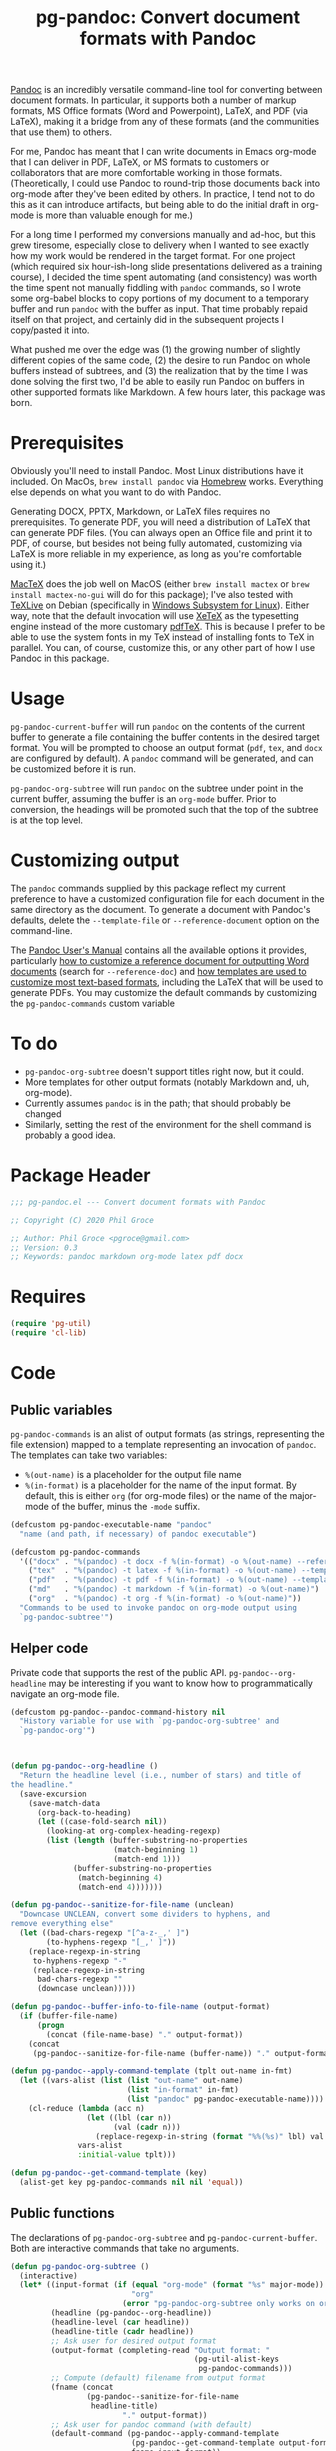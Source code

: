 #+STARTUP: indent
#+TITLE: pg-pandoc: Convert document formats with Pandoc

[[https://pandoc.org/][Pandoc]] is an incredibly versatile command-line tool for converting between document formats. In particular, it supports both a number of markup formats, MS Office formats (Word and Powerpoint), LaTeX, and PDF (via LaTeX), making it a bridge from any of these formats (and the communities that use them) to others.

For me, Pandoc has meant that I can write documents in Emacs org-mode that I can deliver in PDF, LaTeX, or MS formats to customers or collaborators that are more comfortable working in those formats. (Theoretically, I could use Pandoc to round-trip those documents back into org-mode after they've been edited by others. In practice, I tend not to do this as it can introduce artifacts, but being able to do the initial draft in org-mode is more than valuable enough for me.)

For a long time I performed my conversions manually and ad-hoc, but this grew tiresome, especially close to delivery when I wanted to see exactly how my work would be rendered in the target format. For one project (which required six hour-ish-long slide presentations delivered as a training course), I decided the time spent automating (and consistency) was worth the time spent not manually fiddling with =pandoc= commands, so I wrote some org-babel blocks to copy portions of my document to a temporary buffer and run =pandoc= with the buffer as input. That time probably repaid itself on that project, and certainly did in the subsequent projects I copy/pasted it into.

What pushed me over the edge was (1) the growing number of slightly different copies of the same code, (2) the desire to run Pandoc on whole buffers instead of subtrees, and (3) the realization that by the time I was done solving the first two, I'd be able to easily run Pandoc on buffers in other supported formats like Markdown. A few hours later, this package was born.

* Prerequisites

Obviously you'll need to install Pandoc. Most Linux distributions have it included. On MacOs, =brew install pandoc= via [[https://brew.sh/][Homebrew]] works. Everything else depends on what you want to do with Pandoc.

Generating DOCX, PPTX, Markdown, or LaTeX files requires no prerequisites. To generate PDF, you will need a distribution of LaTeX that can generate PDF files. (You can always open an Office file and print it to PDF, of course, but besides not being fully automated, customizing via LaTeX is more reliable in my experience, as long as you're comfortable using it.)

[[https://www.tug.org/mactex/][MacTeX]] does the job well on MacOS (either =brew install mactex= or  =brew install mactex-no-gui= will do for this package); I've also tested with [[https://tug.org/texlive/][TeXLive]] on Debian (specifically in [[https://docs.microsoft.com/en-us/windows/wsl/install-win10][Windows Subsystem for Linux]]). Either way, note that the default invocation will use [[http://xetex.sourceforge.net/][XeTeX]] as the typesetting engine instead of the more customary [[http://www.tug.org/applications/pdftex/][pdfTeX]]. This is because I prefer to be able to use the system fonts in my TeX instead of installing fonts to TeX in parallel. You can, of course, customize this, or any other part of how I use Pandoc in this package.


* Usage

=pg-pandoc-current-buffer= will run =pandoc= on the contents of the current buffer to generate a file containing the buffer contents in the desired target format. You will be prompted to choose an output format (=pdf=, =tex=, and =docx= are configured by default). A =pandoc= command will be generated, and can be customized before it is run.

=pg-pandoc-org-subtree= will run =pandoc= on the subtree under point in the current buffer, assuming the buffer is an =org-mode= buffer. Prior to conversion, the headings will be promoted such that the top of the subtree is at the top level.

* Customizing output

The =pandoc= commands supplied by this package reflect my current preference to have a customized configuration file for each document in the same directory as the document. To generate a document with Pandoc's defaults, delete the =--template-file= or =--reference-document= option on the command-line.

The [[https://pandoc.org/MANUAL.html][Pandoc User's Manual]] contains all the available options it provides, particularly [[https://pandoc.org/MANUAL.html#options-affecting-specific-writers][how to customize a reference document for outputting Word documents]] (search for =--reference-doc=) and [[https://pandoc.org/MANUAL.html#templates][how templates are used to customize most text-based formats]], including the LaTeX that will be used to generate PDFs. You may customize the default commands by customizing the =pg-pandoc-commands= custom variable



* To do

- =pg-pandoc-org-subtree= doesn't support titles right now, but it could.
- More templates for other output formats (notably Markdown and, uh, org-mode).
- Currently assumes =pandoc= is in the path; that should probably be changed
- Similarly, setting the rest of the environment for the shell command is probably a good idea.

* Package Header



#+BEGIN_SRC emacs-lisp
  ;;; pg-pandoc.el --- Convert document formats with Pandoc

  ;; Copyright (C) 2020 Phil Groce

  ;; Author: Phil Groce <pgroce@gmail.com>
  ;; Version: 0.3
  ;; Keywords: pandoc markdown org-mode latex pdf docx

#+END_SRC

* Requires

#+BEGIN_SRC emacs-lisp
  (require 'pg-util)
  (require 'cl-lib)
#+END_SRC


* Code


** Public variables

=pg-pandoc-commands= is an alist of output formats (as strings, representing the file extension) mapped to a template representing an invocation of =pandoc=. The templates can take two variables:

- =%(out-name)= is a placeholder for the output file name
- =%(in-format)= is a placeholder for the name of the input format. By default, this is either =org= (for org-mode files) or the name of the major-mode of the buffer, minus the =-mode= suffix.
#+BEGIN_SRC emacs-lisp
  (defcustom pg-pandoc-executable-name "pandoc"
    "name (and path, if necessary) of pandoc executable")

  (defcustom pg-pandoc-commands
    '(("docx" . "%(pandoc) -t docx -f %(in-format) -o %(out-name) --reference-doc=reference.docx")
      ("tex"  . "%(pandoc) -t latex -f %(in-format) -o %(out-name) --template=pdf-template.tex")
      ("pdf"  . "%(pandoc) -t pdf -f %(in-format) -o %(out-name) --template=pdf-template.tex --pdf-engine xelatex -N")
      ("md"   . "%(pandoc) -t markdown -f %(in-format) -o %(out-name)")
      ("org"  . "%(pandoc) -t org -f %(in-format) -o %(out-name)"))
    "Commands to be used to invoke pandoc on org-mode output using
    `pg-pandoc-subtree'")
#+END_SRC

** Helper code

Private code that supports the rest of the public API. =pg-pandoc--org-headline= may be  interesting if you want to know how to programmatically navigate an org-mode file.

#+BEGIN_SRC emacs-lisp
  (defcustom pg-pandoc--pandoc-command-history nil
    "History variable for use with `pg-pandoc-org-subtree' and
    `pg-pandoc-org'")



  (defun pg-pandoc--org-headline ()
    "Return the headline level (i.e., number of stars) and title of
  the headline."
    (save-excursion
      (save-match-data
        (org-back-to-heading)
        (let ((case-fold-search nil))
          (looking-at org-complex-heading-regexp)
          (list (length (buffer-substring-no-properties
                         (match-beginning 1)
                         (match-end 1)))
                (buffer-substring-no-properties
                 (match-beginning 4)
                 (match-end 4)))))))

  (defun pg-pandoc--sanitize-for-file-name (unclean)
    "Downcase UNCLEAN, convert some dividers to hyphens, and
  remove everything else"
    (let ((bad-chars-regexp "[^a-z-_,' ]")
          (to-hyphens-regexp "[_,' ]"))
      (replace-regexp-in-string
       to-hyphens-regexp "-"
       (replace-regexp-in-string
        bad-chars-regexp ""
        (downcase unclean)))))

  (defun pg-pandoc--buffer-info-to-file-name (output-format)
    (if (buffer-file-name)
        (progn
          (concat (file-name-base) "." output-format))
      (concat
       (pg-pandoc--sanitize-for-file-name (buffer-name)) "." output-format)))

  (defun pg-pandoc--apply-command-template (tplt out-name in-fmt)
    (let ((vars-alist (list (list "out-name" out-name)
                            (list "in-format" in-fmt)
                            (list "pandoc" pg-pandoc-executable-name))))
      (cl-reduce (lambda (acc n)
                   (let ((lbl (car n))
                         (val (cadr n)))
                     (replace-regexp-in-string (format "%%(%s)" lbl) val acc)))
                 vars-alist
                 :initial-value tplt)))

  (defun pg-pandoc--get-command-template (key)
    (alist-get key pg-pandoc-commands nil nil 'equal))
#+END_SRC



** Public functions

The declarations of =pg-pandoc-org-subtree= and =pg-pandoc-current-buffer=. Both are interactive commands that take no arguments.

#+BEGIN_SRC emacs-lisp
  (defun pg-pandoc-org-subtree ()
    (interactive)
    (let* ((input-format (if (equal "org-mode" (format "%s" major-mode))
                             "org"
                           (error "pg-pandoc-org-subtree only works on org-mode files")))
           (headline (pg-pandoc--org-headline))
           (headline-level (car headline))
           (headline-title (cadr headline))
           ;; Ask user for desired output format
           (output-format (completing-read "Output format: "
                                           (pg-util-alist-keys
                                            pg-pandoc-commands)))
           ;; Compute (default) filename from output format
           (fname (concat
                   (pg-pandoc--sanitize-for-file-name
                    headline-title)
                           "." output-format))
           ;; Ask user for pandoc command (with default)
           (default-command (pg-pandoc--apply-command-template
                             (pg-pandoc--get-command-template output-format)
                             fname input-format))
           (pandoc-command (read-string
                            "Command: "
                            default-command pg-pandoc--pandoc-command-history
                            default-command)))
      (save-excursion
        (save-restriction
          (org-narrow-to-subtree)
          (goto-char (point-min))
          (kill-ring-save (point-min) (point-max))
          (with-temp-buffer
            (org-mode)
            (yank)
            (save-excursion
              (exchange-point-and-mark)
              ;; promote subtree to top level
              (let ((cur-level (org-current-level)))
                (loop repeat (/ (- cur-level 1)
                                (org-level-increment))
                      do (org-promote-subtree))))
            (insert "\n")
            ;; debug
            ;; (write-file "debug-out.org")
            (shell-command-on-region
             (point-min) (point-max)
             pandoc-command
             (get-buffer-create "*pandoc-output*")))))))



  (defun pg-pandoc-current-buffer ()
    (interactive)
    (let* ((input-format (replace-regexp-in-string
                          "-mode$" "" (format "%s" major-mode)))
           ;; Ask user for desired output format
           (output-format (completing-read "Output format: "
                                           (pg-util-alist-keys
                                            pg-pandoc-commands)))
           ;; Compute (default) filename from output format
           (fname (pg-pandoc--buffer-info-to-file-name output-format))
           ;; Ask user for pandoc command (with default)
           (default-command (pg-pandoc--apply-command-template
                             (pg-pandoc--get-command-template output-format)
                             fname input-format))
           (pandoc-command (read-string
                            "Command: "
                            default-command pg-pandoc--pandoc-command-history
                            default-command)))
      (save-excursion
        (save-restriction
          (shell-command-on-region
           (point-min) (point-max)
           pandoc-command
           (get-buffer-create "*pandoc-output*"))))))

#+END_SRC


* Provides

#+BEGIN_SRC emacs-lisp
  (provide 'pg-pandoc)
  ;;; pg-pandoc.el ends here
#+END_SRC
